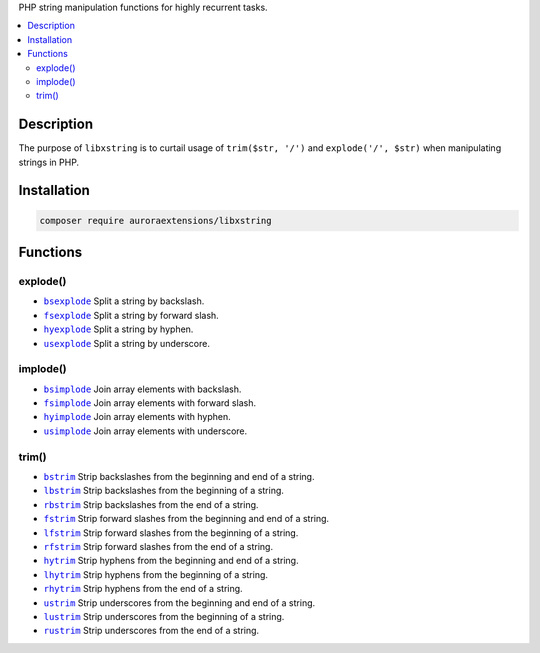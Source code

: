 PHP string manipulation functions for highly recurrent tasks.

.. contents:: :local:

Description
-----------

The purpose of ``libxstring`` is to curtail usage of ``trim($str, '/')`` and
``explode('/', $str)`` when manipulating strings in PHP.

Installation
------------

.. code-block:: sh

    composer require auroraextensions/libxstring

Functions
---------

.. |bsexplode| replace:: ``bsexplode``
.. |fsexplode| replace:: ``fsexplode``
.. |hyexplode| replace:: ``hyexplode``
.. |usexplode| replace:: ``usexplode``
.. |bsimplode| replace:: ``bsimplode``
.. |fsimplode| replace:: ``fsimplode``
.. |hyimplode| replace:: ``hyimplode``
.. |usimplode| replace:: ``usimplode``
.. |bstrim| replace:: ``bstrim``
.. |lbstrim| replace:: ``lbstrim``
.. |rbstrim| replace:: ``rbstrim``
.. |fstrim| replace:: ``fstrim``
.. |lfstrim| replace:: ``lfstrim``
.. |rfstrim| replace:: ``rfstrim``
.. |hytrim| replace:: ``hytrim``
.. |lhytrim| replace:: ``lhytrim``
.. |rhytrim| replace:: ``rhytrim``
.. |ustrim| replace:: ``ustrim``
.. |lustrim| replace:: ``lustrim``
.. |rustrim| replace:: ``rustrim``

.. _bsexplode: https://github.com/auroraextensions/libxstring/blob/master/lib/functions/explode.php#L23-L28
.. _fsexplode: https://github.com/auroraextensions/libxstring/blob/master/lib/functions/explode.php#L37-L42
.. _hyexplode: https://github.com/auroraextensions/libxstring/blob/master/lib/functions/explode.php#L51-L56
.. _usexplode: https://github.com/auroraextensions/libxstring/blob/master/lib/functions/explode.php#L65-L70
.. _bsimplode: https://github.com/auroraextensions/libxstring/blob/master/lib/functions/implode.php#L22-L24
.. _fsimplode: https://github.com/auroraextensions/libxstring/blob/master/lib/functions/implode.php#L32-L34
.. _hyimplode: https://github.com/auroraextensions/libxstring/blob/master/lib/functions/implode.php#L42-L44
.. _usimplode: https://github.com/auroraextensions/libxstring/blob/master/lib/functions/implode.php#L52-L54
.. _bstrim: https://github.com/auroraextensions/libxstring/blob/master/lib/functions/trim.php#L22-L24
.. _lbstrim: https://github.com/auroraextensions/libxstring/blob/master/lib/functions/trim.php#L32-L34
.. _rbstrim: https://github.com/auroraextensions/libxstring/blob/master/lib/functions/trim.php#L42-L44
.. _fstrim: https://github.com/auroraextensions/libxstring/blob/master/lib/functions/trim.php#L52-L54
.. _lfstrim: https://github.com/auroraextensions/libxstring/blob/master/lib/functions/trim.php#L62-L64
.. _rfstrim: https://github.com/auroraextensions/libxstring/blob/master/lib/functions/trim.php#L72-L74
.. _hytrim: https://github.com/auroraextensions/libxstring/blob/master/lib/functions/trim.php#L82-L84
.. _lhytrim: https://github.com/auroraextensions/libxstring/blob/master/lib/functions/trim.php#L92-L94
.. _rhytrim: https://github.com/auroraextensions/libxstring/blob/master/lib/functions/trim.php#L102-L104
.. _ustrim: https://github.com/auroraextensions/libxstring/blob/master/lib/functions/trim.php#L112-L114
.. _lustrim: https://github.com/auroraextensions/libxstring/blob/master/lib/functions/trim.php#L122-L124
.. _rustrim: https://github.com/auroraextensions/libxstring/blob/master/lib/functions/trim.php#L132-L134

explode()
^^^^^^^^^

* |bsexplode|_ Split a string by backslash.
* |fsexplode|_ Split a string by forward slash.
* |hyexplode|_ Split a string by hyphen.
* |usexplode|_ Split a string by underscore.

implode()
^^^^^^^^^

* |bsimplode|_ Join array elements with backslash.
* |fsimplode|_ Join array elements with forward slash.
* |hyimplode|_ Join array elements with hyphen.
* |usimplode|_ Join array elements with underscore.

trim()
^^^^^^

* |bstrim|_ Strip backslashes from the beginning and end of a string.
* |lbstrim|_ Strip backslashes from the beginning of a string.
* |rbstrim|_ Strip backslashes from the end of a string.
* |fstrim|_ Strip forward slashes from the beginning and end of a string.
* |lfstrim|_ Strip forward slashes from the beginning of a string.
* |rfstrim|_ Strip forward slashes from the end of a string.
* |hytrim|_ Strip hyphens from the beginning and end of a string.
* |lhytrim|_ Strip hyphens from the beginning of a string.
* |rhytrim|_ Strip hyphens from the end of a string.
* |ustrim|_ Strip underscores from the beginning and end of a string.
* |lustrim|_ Strip underscores from the beginning of a string.
* |rustrim|_ Strip underscores from the end of a string.
